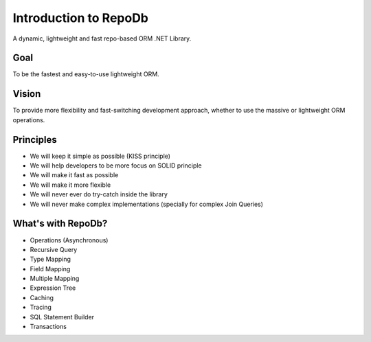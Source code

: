 Introduction to RepoDb
======================

A dynamic, lightweight and fast repo-based ORM .NET Library.

Goal
----

To be the fastest and easy-to-use lightweight ORM.

Vision
------

To provide more flexibility and fast-switching development approach, whether to use the massive or lightweight ORM operations.

Principles
----------

* We will keep it simple as possible (KISS principle)
* We will help developers to be more focus on SOLID principle
* We will make it fast as possible
* We will make it more flexible
* We will never ever do try-catch inside the library
* We will never make complex implementations (specially for complex Join Queries)

What's with RepoDb?
-------------------

* Operations (Asynchronous)
* Recursive Query
* Type Mapping
* Field Mapping
* Multiple Mapping
* Expression Tree
* Caching
* Tracing
* SQL Statement Builder
* Transactions
